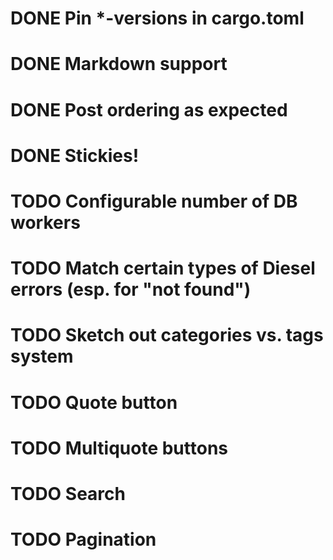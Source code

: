 * DONE Pin *-versions in cargo.toml
* DONE Markdown support
* DONE Post ordering as expected
* DONE Stickies!
* TODO Configurable number of DB workers
* TODO Match certain types of Diesel errors (esp. for "not found")
* TODO Sketch out categories vs. tags system
* TODO Quote button
* TODO Multiquote buttons
* TODO Search
* TODO Pagination
